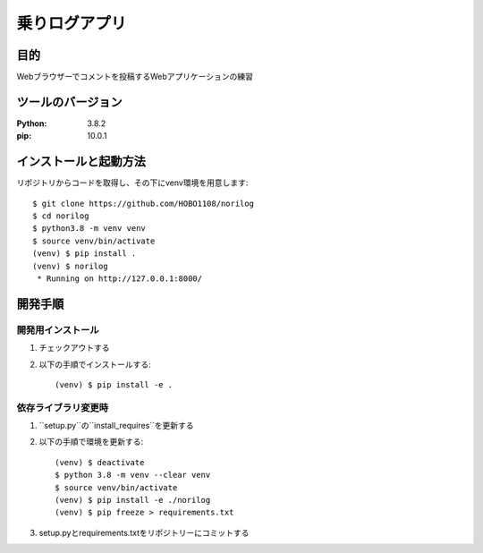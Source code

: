 ==============
乗りログアプリ
==============

目的
====

Webブラウザーでコメントを投稿するWebアプリケーションの練習

ツールのバージョン
==================
:Python: 3.8.2
:pip:    10.0.1

インストールと起動方法
======================

リポジトリからコードを取得し、その下にvenv環境を用意します::

  $ git clone https://github.com/HOBO1108/norilog
  $ cd norilog
  $ python3.8 -m venv venv
  $ source venv/bin/activate
  (venv) $ pip install .
  (venv) $ norilog
   * Running on http://127.0.0.1:8000/

開発手順
========

開発用インストール
------------------

1. チェックアウトする
2. 以下の手順でインストールする::

    (venv) $ pip install -e .

依存ライブラリ変更時
--------------------

1. ``setup.py``の``install_requires``を更新する
2. 以下の手順で環境を更新する::

    (venv) $ deactivate
    $ python 3.8 -m venv --clear venv
    $ source venv/bin/activate
    (venv) $ pip install -e ./norilog
    (venv) $ pip freeze > requirements.txt

3. setup.pyとrequirements.txtをリポジトリーにコミットする
